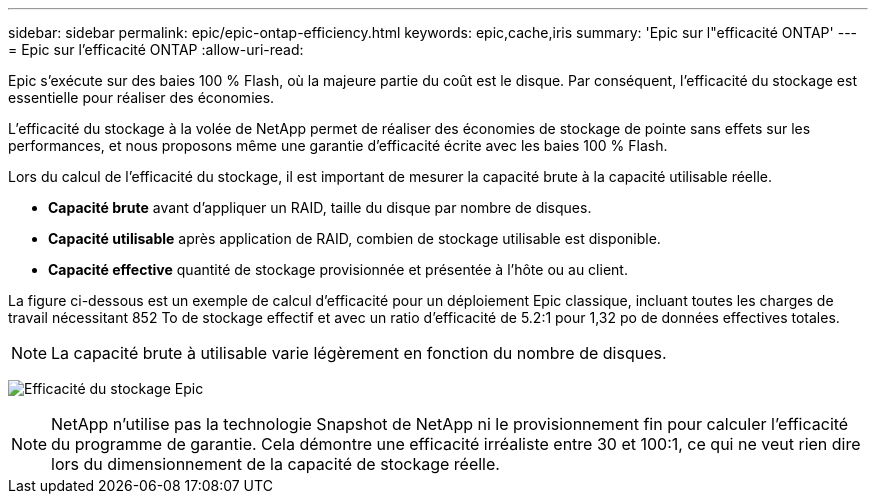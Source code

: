 ---
sidebar: sidebar 
permalink: epic/epic-ontap-efficiency.html 
keywords: epic,cache,iris 
summary: 'Epic sur l"efficacité ONTAP' 
---
= Epic sur l'efficacité ONTAP
:allow-uri-read: 


[role="lead"]
Epic s'exécute sur des baies 100 % Flash, où la majeure partie du coût est le disque. Par conséquent, l'efficacité du stockage est essentielle pour réaliser des économies.

L'efficacité du stockage à la volée de NetApp permet de réaliser des économies de stockage de pointe sans effets sur les performances, et nous proposons même une garantie d'efficacité écrite avec les baies 100 % Flash.

Lors du calcul de l'efficacité du stockage, il est important de mesurer la capacité brute à la capacité utilisable réelle.

* *Capacité brute* avant d'appliquer un RAID, taille du disque par nombre de disques.
* *Capacité utilisable* après application de RAID, combien de stockage utilisable est disponible.
* *Capacité effective* quantité de stockage provisionnée et présentée à l'hôte ou au client.


La figure ci-dessous est un exemple de calcul d'efficacité pour un déploiement Epic classique, incluant toutes les charges de travail nécessitant 852 To de stockage effectif et avec un ratio d'efficacité de 5.2:1 pour 1,32 po de données effectives totales.


NOTE: La capacité brute à utilisable varie légèrement en fonction du nombre de disques.

image:epic-efficiency.png["Efficacité du stockage Epic"]


NOTE: NetApp n'utilise pas la technologie Snapshot de NetApp ni le provisionnement fin pour calculer l'efficacité du programme de garantie. Cela démontre une efficacité irréaliste entre 30 et 100:1, ce qui ne veut rien dire lors du dimensionnement de la capacité de stockage réelle.
